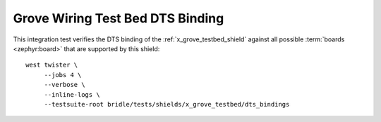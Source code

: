 Grove Wiring Test Bed DTS Binding
#################################

This integration test verifies the DTS binding of the
:ref:`x_grove_testbed_shield` against all possible :term:`boards <zephyr:board>`
that are supported by this shield::

    west twister \
         --jobs 4 \
         --verbose \
         --inline-logs \
         --testsuite-root bridle/tests/shields/x_grove_testbed/dts_bindings
